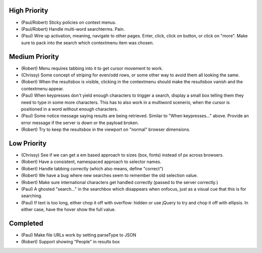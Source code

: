 
High Priority
=============

- (Paul/Robert) Sticky policies on context menus.

- (Paul/Robert) Handle multi-word searchterms.  Pain.

- (Paul) Wire up activation, meaning, navigate to other pages.  Enter,
  click, click on button, or click on "more".  Make sure to pack into
  the search which contextmenu item was chosen.

Medium Priority
===============

- (Robert) Menu requires tabbing into it to get cursor movement to work.

- (Chrissy) Some concept of striping for even/odd rows, or some other
  way to avoid them all looking the same.

- (Robert) When the resultsbox is visible, clicking in the contextmenu
  should make the resultsbox vanish and the contextmenu appear.

- (Paul) When keypresses don't yield enough characters to trigger a
  search, display a small box telling them they need to type in some
  more characters.  This has to also work in a multiword scenerio,
  when the cursor is positioned in a word without enough characters.

- (Paul) Some notice message saying results are being retrieved.
  Similar to "When keypresses..." above.  Provide an error message if
  the server is down or the payload broken.

- (Robert) Try to keep the resultsbox in the viewport on "normal"
  browser dimensions.

Low Priority
============

- (Chrissy) See if we can get a em based approach to sizes (box,
  fonts) instead of px across browsers.

- (Robert) Have a consistent, namespaced approach to selector names.

- (Robert) Handle tabbing correctly (which also means, define
  "correct")

- (Robert) We have a bug where new searches seem to remember the old
  selection value.

- (Robert) Make sure international characters get handled correctly
  (passed to the server correctly.)

- (Paul) A ghosted "search..." in the searchbox which disappears when
  onfocus, just as a visual cue that this is for searching.

- (Paul) If text is too long, either chop it off with overflow: hidden
  or use jQuery to try and chop it off with ellipsis.  In either case,
  have the hover show the full value.

Completed
=========

- (Paul) Make file URLs work by setting parseType to JSON

- (Robert) Support showing "People" in results box

